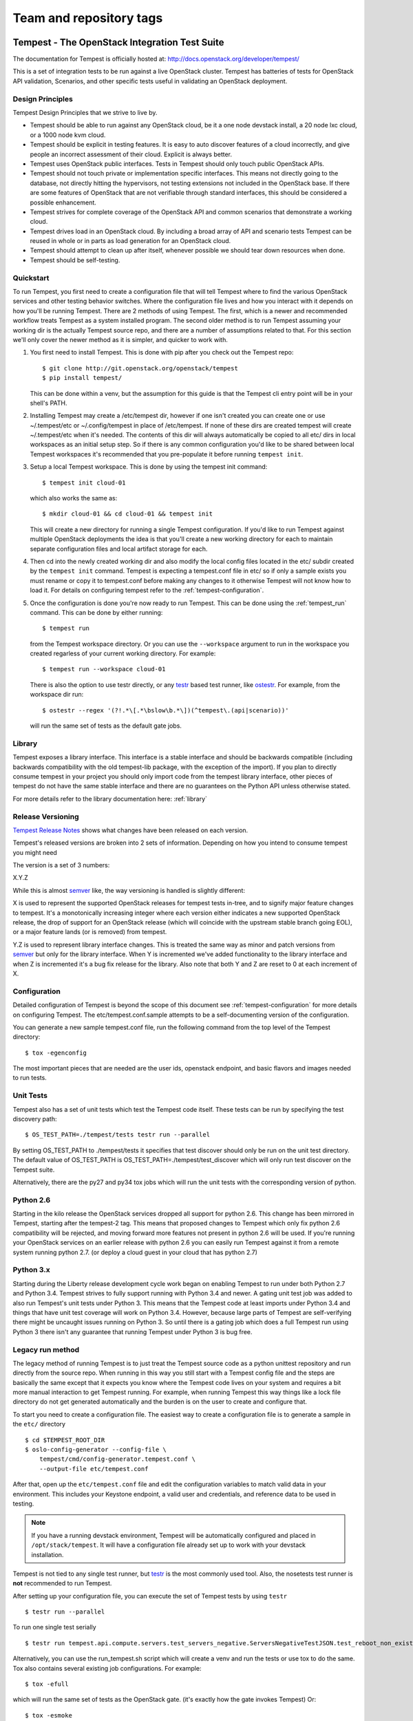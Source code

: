 ========================
Team and repository tags
========================

.. image:: http://governance.openstack.org/badges/deb-tempest.svg
    :target: http://governance.openstack.org/reference/tags/index.html

.. Change things from this point on

Tempest - The OpenStack Integration Test Suite
==============================================

The documentation for Tempest is officially hosted at:
http://docs.openstack.org/developer/tempest/

This is a set of integration tests to be run against a live OpenStack
cluster. Tempest has batteries of tests for OpenStack API validation,
Scenarios, and other specific tests useful in validating an OpenStack
deployment.

Design Principles
-----------------
Tempest Design Principles that we strive to live by.

- Tempest should be able to run against any OpenStack cloud, be it a
  one node devstack install, a 20 node lxc cloud, or a 1000 node kvm
  cloud.
- Tempest should be explicit in testing features. It is easy to auto
  discover features of a cloud incorrectly, and give people an
  incorrect assessment of their cloud. Explicit is always better.
- Tempest uses OpenStack public interfaces. Tests in Tempest should
  only touch public OpenStack APIs.
- Tempest should not touch private or implementation specific
  interfaces. This means not directly going to the database, not
  directly hitting the hypervisors, not testing extensions not
  included in the OpenStack base. If there are some features of
  OpenStack that are not verifiable through standard interfaces, this
  should be considered a possible enhancement.
- Tempest strives for complete coverage of the OpenStack API and
  common scenarios that demonstrate a working cloud.
- Tempest drives load in an OpenStack cloud. By including a broad
  array of API and scenario tests Tempest can be reused in whole or in
  parts as load generation for an OpenStack cloud.
- Tempest should attempt to clean up after itself, whenever possible
  we should tear down resources when done.
- Tempest should be self-testing.

Quickstart
----------

To run Tempest, you first need to create a configuration file that will tell
Tempest where to find the various OpenStack services and other testing behavior
switches. Where the configuration file lives and how you interact with it
depends on how you'll be running Tempest. There are 2 methods of using Tempest.
The first, which is a newer and recommended workflow treats Tempest as a system
installed program. The second older method is to run Tempest assuming your
working dir is the actually Tempest source repo, and there are a number of
assumptions related to that. For this section we'll only cover the newer method
as it is simpler, and quicker to work with.

#. You first need to install Tempest. This is done with pip after you check out
   the Tempest repo::

    $ git clone http://git.openstack.org/openstack/tempest
    $ pip install tempest/

   This can be done within a venv, but the assumption for this guide is that
   the Tempest cli entry point will be in your shell's PATH.

#. Installing Tempest may create a /etc/tempest dir, however if one isn't
   created you can create one or use ~/.tempest/etc or ~/.config/tempest in
   place of /etc/tempest. If none of these dirs are created tempest will create
   ~/.tempest/etc when it's needed. The contents of this dir will always
   automatically be copied to all etc/ dirs in local workspaces as an initial
   setup step. So if there is any common configuration you'd like to be shared
   between local Tempest workspaces it's recommended that you pre-populate it
   before running ``tempest init``.

#. Setup a local Tempest workspace. This is done by using the tempest init
   command::

    $ tempest init cloud-01

   which also works the same as::

    $ mkdir cloud-01 && cd cloud-01 && tempest init

   This will create a new directory for running a single Tempest configuration.
   If you'd like to run Tempest against multiple OpenStack deployments the idea
   is that you'll create a new working directory for each to maintain separate
   configuration files and local artifact storage for each.

#. Then cd into the newly created working dir and also modify the local
   config files located in the etc/ subdir created by the ``tempest init``
   command. Tempest is expecting a tempest.conf file in etc/ so if only a
   sample exists you must rename or copy it to tempest.conf before making
   any changes to it otherwise Tempest will not know how to load it. For
   details on configuring tempest refer to the :ref:`tempest-configuration`.

#. Once the configuration is done you're now ready to run Tempest. This can
   be done using the :ref:`tempest_run` command. This can be done by either
   running::

    $ tempest run

   from the Tempest workspace directory. Or you can use the ``--workspace``
   argument to run in the workspace you created regarless of your current
   working directory. For example::

    $ tempest run --workspace cloud-01

   There is also the option to use testr directly, or any `testr`_ based test
   runner, like `ostestr`_. For example, from the workspace dir run::

    $ ostestr --regex '(?!.*\[.*\bslow\b.*\])(^tempest\.(api|scenario))'

   will run the same set of tests as the default gate jobs.

.. _testr: https://testrepository.readthedocs.org/en/latest/MANUAL.html
.. _ostestr: http://docs.openstack.org/developer/os-testr/

Library
-------
Tempest exposes a library interface. This interface is a stable interface and
should be backwards compatible (including backwards compatibility with the
old tempest-lib package, with the exception of the import). If you plan to
directly consume tempest in your project you should only import code from the
tempest library interface, other pieces of tempest do not have the same
stable interface and there are no guarantees on the Python API unless otherwise
stated.

For more details refer to the library documentation here: :ref:`library`

Release Versioning
------------------
`Tempest Release Notes <http://docs.openstack.org/releasenotes/tempest>`_
shows what changes have been released on each version.

Tempest's released versions are broken into 2 sets of information. Depending on
how you intend to consume tempest you might need

The version is a set of 3 numbers:

X.Y.Z

While this is almost `semver`_ like, the way versioning is handled is slightly
different:

X is used to represent the supported OpenStack releases for tempest tests
in-tree, and to signify major feature changes to tempest. It's a monotonically
increasing integer where each version either indicates a new supported OpenStack
release, the drop of support for an OpenStack release (which will coincide with
the upstream stable branch going EOL), or a major feature lands (or is removed)
from tempest.

Y.Z is used to represent library interface changes. This is treated the same
way as minor and patch versions from `semver`_ but only for the library
interface. When Y is incremented we've added functionality to the library
interface and when Z is incremented it's a bug fix release for the library.
Also note that both Y and Z are reset to 0 at each increment of X.

.. _semver: http://semver.org/

Configuration
-------------

Detailed configuration of Tempest is beyond the scope of this
document see :ref:`tempest-configuration` for more details on configuring
Tempest. The etc/tempest.conf.sample attempts to be a self-documenting version
of the configuration.

You can generate a new sample tempest.conf file, run the following
command from the top level of the Tempest directory::

    $ tox -egenconfig

The most important pieces that are needed are the user ids, openstack
endpoint, and basic flavors and images needed to run tests.

Unit Tests
----------

Tempest also has a set of unit tests which test the Tempest code itself. These
tests can be run by specifying the test discovery path::

    $ OS_TEST_PATH=./tempest/tests testr run --parallel

By setting OS_TEST_PATH to ./tempest/tests it specifies that test discover
should only be run on the unit test directory. The default value of OS_TEST_PATH
is OS_TEST_PATH=./tempest/test_discover which will only run test discover on the
Tempest suite.

Alternatively, there are the py27 and py34 tox jobs which will run the unit
tests with the corresponding version of python.

Python 2.6
----------

Starting in the kilo release the OpenStack services dropped all support for
python 2.6. This change has been mirrored in Tempest, starting after the
tempest-2 tag. This means that proposed changes to Tempest which only fix
python 2.6 compatibility will be rejected, and moving forward more features not
present in python 2.6 will be used. If you're running your OpenStack services
on an earlier release with python 2.6 you can easily run Tempest against it
from a remote system running python 2.7. (or deploy a cloud guest in your cloud
that has python 2.7)

Python 3.x
----------

Starting during the Liberty release development cycle work began on enabling
Tempest to run under both Python 2.7 and Python 3.4. Tempest strives to fully
support running with Python 3.4 and newer. A gating unit test job was added to
also run Tempest's unit tests under Python 3. This means that the Tempest
code at least imports under Python 3.4 and things that have unit test coverage
will work on Python 3.4. However, because large parts of Tempest are
self-verifying there might be uncaught issues running on Python 3. So until
there is a gating job which does a full Tempest run using Python 3 there
isn't any guarantee that running Tempest under Python 3 is bug free.

Legacy run method
-----------------

The legacy method of running Tempest is to just treat the Tempest source code
as a python unittest repository and run directly from the source repo. When
running in this way you still start with a Tempest config file and the steps
are basically the same except that it expects you know where the Tempest code
lives on your system and requires a bit more manual interaction to get Tempest
running. For example, when running Tempest this way things like a lock file
directory do not get generated automatically and the burden is on the user to
create and configure that.

To start you need to create a configuration file. The easiest way to create a
configuration file is to generate a sample in the ``etc/`` directory ::

    $ cd $TEMPEST_ROOT_DIR
    $ oslo-config-generator --config-file \
        tempest/cmd/config-generator.tempest.conf \
        --output-file etc/tempest.conf

After that, open up the ``etc/tempest.conf`` file and edit the
configuration variables to match valid data in your environment.
This includes your Keystone endpoint, a valid user and credentials,
and reference data to be used in testing.

.. note::

    If you have a running devstack environment, Tempest will be
    automatically configured and placed in ``/opt/stack/tempest``. It
    will have a configuration file already set up to work with your
    devstack installation.

Tempest is not tied to any single test runner, but `testr`_ is the most commonly
used tool. Also, the nosetests test runner is **not** recommended to run Tempest.

After setting up your configuration file, you can execute the set of Tempest
tests by using ``testr`` ::

    $ testr run --parallel

To run one single test serially ::

    $ testr run tempest.api.compute.servers.test_servers_negative.ServersNegativeTestJSON.test_reboot_non_existent_server

Alternatively, you can use the run_tempest.sh script which will create a venv
and run the tests or use tox to do the same. Tox also contains several existing
job configurations. For example::

    $ tox -efull

which will run the same set of tests as the OpenStack gate. (it's exactly how
the gate invokes Tempest) Or::

    $ tox -esmoke

to run the tests tagged as smoke.
